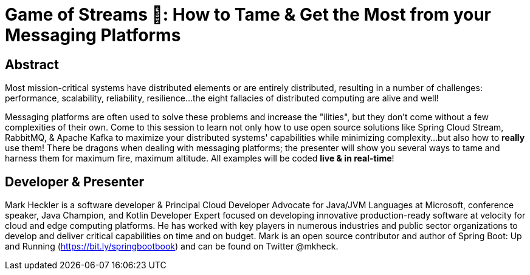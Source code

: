 = Game of Streams 🐉: How to Tame & Get the Most from your Messaging Platforms

== Abstract

Most mission-critical systems have distributed elements or are entirely distributed, resulting in a number of challenges: performance, scalability, reliability, resilience...the eight fallacies of distributed computing are alive and well!

Messaging platforms are often used to solve these problems and increase the "ilities", but they don't come without a few complexities of their own. Come to this session to learn not only how to use open source solutions like Spring Cloud Stream, RabbitMQ, & Apache Kafka to maximize your distributed systems' capabilities while minimizing complexity...but also how to *really* use them! There be dragons when dealing with messaging platforms; the presenter will show you several ways to tame and harness them for maximum fire, maximum altitude.  All examples will be coded *live & in real-time*!

== Developer & Presenter

Mark Heckler is a software developer & Principal Cloud Developer Advocate for Java/JVM Languages at Microsoft, conference speaker, Java Champion, and Kotlin Developer Expert focused on developing innovative production-ready software at velocity for cloud and edge computing platforms. He has worked with key players in numerous industries and public sector organizations to develop and deliver critical capabilities on time and on budget. Mark is an open source contributor and author of Spring Boot: Up and Running (https://bit.ly/springbootbook) and can be found on Twitter @mkheck.
